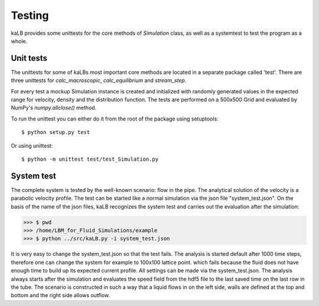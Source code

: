 #####################
Testing
#####################

kaLB provides some unittests for the core methods of *Simulation* class,
as well as a systemtest to test the program as a whole.

Unit tests
==========
The unittests for some of kaLBs most important core methods are located in a separate package called 'test'.
There are three unittests for *calc_macroscopic*, *calc_equilibrium* and *stream_step*.

For every test a mockup Simulation instance is created
and initialized with randomly generated values in the expected range
for velocity, density and the distribution function.
The tests are performed on a 500x500 Grid and evaluated by NumPy's *numpy.allclose()* method.

To run the unittest you can either do it from the root of the package using setuptools::

	$ python setup.py test

Or using unittest::

	$ python -m unittest test/test_Simulation.py

System test
===========
The complete system is tested by the well-known scenario: flow in the pipe.
The analytical solution  of the velocity is a parabolic velocity profile.
The test can be started like a normal simulation via the json file "system_test.json".
On the basis of the name of the json files, kaLB recognizes the system test
and carries out the evaluation after the simulation:

>>> $ pwd
>>> /home/LBM_for_Fluid_Simulations/example
>>> $ python ../src/kaLB.py -i system_test.json

It is very easy to change the system_test.json so that the test fails.
The analysis is started default after 1000 time steps,
therefore one can change the system for example to 100x100 lattice point.
which fails because the fluid does not have enough time to build up its expected current profile.
All settings can be made via the system_test.json.
The analysis always starts after the simulation and evaluates the speed field from the hdf5 file
to the last saved time on the last row in the tube.
The scenario is constructed in such a way that a liquid flows in on the left side,
walls are defined at the top and bottom and the right side allows outflow.

